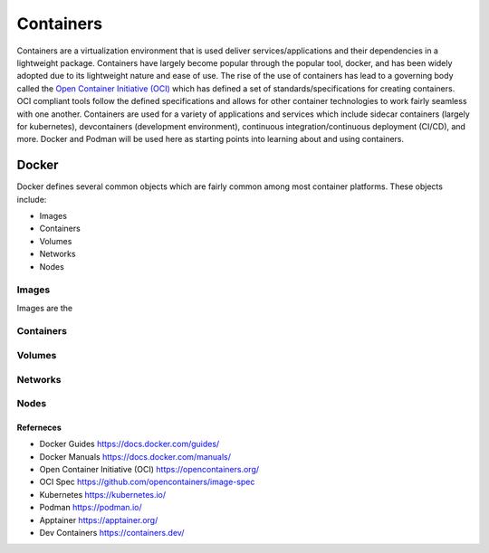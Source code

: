 ##########
Containers
##########

Containers are a virtualization environment that is used deliver services/applications and their dependencies in a lightweight package. Containers have largely become popular through the popular tool, docker, and has been widely adopted due to its lightweight nature and ease of use. The rise of the use of containers has lead to a governing body called the `Open Container Initiative (OCI) <https://opencontainers.org/>`_ which has defined a set of standards/specifications for creating containers. OCI compliant tools follow the defined specifications and allows for other container technologies to work fairly seamless with one another. Containers are used for a variety of applications and services which include sidecar containers (largely for kubernetes), devcontainers (development environment), continuous integration/continuous deployment (CI/CD), and more. Docker and Podman will be used here as starting points into learning about and using containers.


------
Docker
------

Docker defines several common objects which are fairly common among most container platforms. These objects include:

- Images
- Containers
- Volumes
- Networks
- Nodes

Images
------

Images are the

Containers
----------

Volumes
-------

Networks
--------

Nodes
-----


Referneces
^^^^^^^^^^

- Docker Guides https://docs.docker.com/guides/
- Docker Manuals https://docs.docker.com/manuals/
- Open Container Initiative (OCI) https://opencontainers.org/
- OCI Spec https://github.com/opencontainers/image-spec
- Kubernetes https://kubernetes.io/
- Podman https://podman.io/
- Apptainer https://apptainer.org/
- Dev Containers https://containers.dev/
